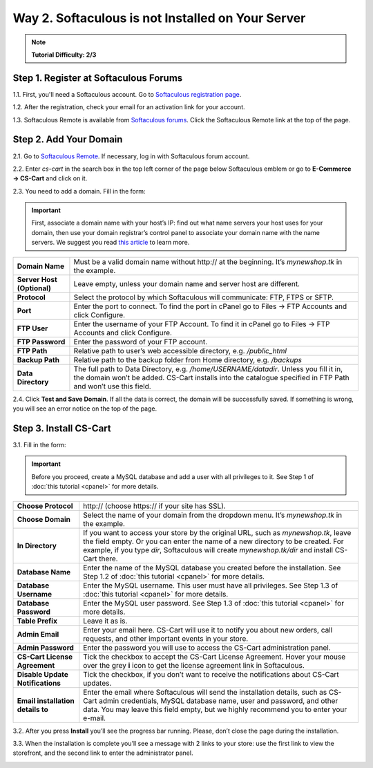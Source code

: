 **************************************************
Way 2. Softaculous is not Installed on Your Server
**************************************************

.. note::

    **Tutorial Difficulty: 2/3**

Step 1. Register at Softaculous Forums
======================================

1.1. First, you'll need a Softaculous account. Go to `Softaculous registration page <https://www.softaculous.com/board/index.php?act=register>`_.

.. image:: img/softaculous/6_registration.png
    :align: center
    :alt: The registration form at Softaculous forums.
 
1.2. After the registration, check your email for an activation link for your account.

1.3. Softaculous Remote is available from `Softaculous forums <http://www.softaculous.com/board/>`_. Click the Softaculous Remote link at the top of the page.

.. image:: img/softaculous/7_softaculous_remote.png
    :align: center
    :alt: The link to Softaculous Remote at the top of Softaculous forums page.

Step 2. Add Your Domain
=======================

2.1. Go to `Softaculous Remote <http://remote.softaculous.com/>`_. If necessary, log in with Softaculous forum account.

.. image:: img/softaculous/8_remote_login.png
    :align: center
    :alt: If you haven't logged in at the forums and just went to Softaculous Remote directly, you will need to log in now.

2.2. Enter *cs-cart* in the search box in the top left corner of the page below Softaculous emblem or go to **E-Commerce → CS-Cart** and click on it.

2.3. You need to add a domain. Fill in the form:

.. important::
    First, associate a domain name with your host’s IP: find out what name servers your host uses for your domain, then use your domain registrar’s control panel to associate your domain name with the name servers. We suggest you read `this article <http://www.thesitewizard.com/domain/point-domain-name-website.shtml>`_ to learn more.

==========================  ================================================================
**Domain Name**             Must be a valid domain name without \http:// at the beginning. It’s *mynewshop.tk* in the example.
**Server Host (Optional)**  Leave empty, unless your domain name and server host are different.
**Protocol**                Select the protocol by which Softaculous will communicate: FTP, FTPS or SFTP.
**Port**                    Enter the port to connect. To find the port in cPanel go to Files → FTP Accounts and click Configure.
**FTP User**                Enter the username of your FTP Account. To find it in cPanel go to Files → FTP Accounts and click Configure.
**FTP Password**            Enter the password of your FTP account.
**FTP Path**                Relative path to user’s web accessible directory, e.g. */public_html*
**Backup Path**             Relative path to the backup folder from Home directory, e.g. */backups*
**Data Directory**          The full path to Data Directory, e.g. */home/USERNAME/datadir*. Unless you fill it in, the domain won’t be added. CS-Cart installs into the catalogue specified in FTP Path and won’t use this field. 
==========================  ================================================================

.. image:: img/softaculous/9_add_domain.png
    :align: center
    :alt: Enter the information that Softaculous needs to connect to your server and install applications.

2.4. Click **Test and Save Domain**. If all the data is correct, the domain will be successfully saved. If something is wrong, you will see an error notice on the top of the page.

Step 3. Install CS-Cart
=======================

3.1. Fill in the form:

.. important::
    Before you proceed, create a MySQL database and add a user with all privileges to it. See Step 1 of :doc:`this tutorial <cpanel>` for more details.

=================================  ===============================================================
**Choose Protocol**                \http:// (choose \https:// if your site has SSL).
**Choose Domain**                  Select the name of your domain from the dropdown menu. It’s *mynewshop.tk* in the example.
**In Directory**                   If you want to access your store by the original URL, such as *mynewshop.tk*, leave the field empty. 
                                   Or you can enter the name of a new directory to be created. For example, if you type *dir*, Softaculous will create *mynewshop.tk/dir* and install CS-Cart there.
**Database Name**                  Enter the name of the MySQL database you created before the installation. See Step 1.2 of :doc:`this tutorial <cpanel>` for more details.
**Database Username**              Enter the MySQL username. This user must have all privileges. See Step 1.3 of :doc:`this tutorial <cpanel>` for more details.
**Database Password**              Enter the MySQL user password. See Step 1.3 of :doc:`this tutorial <cpanel>` for more details.
**Table Prefix**                   Leave it as is. 
**Admin Email**                    Enter your email here. CS-Cart will use it to notify you about new orders, call requests, and other important events in your store.
**Admin Password**                 Enter the password you will use to access the CS-Cart administration panel.
**CS-Cart License Agreement**      Tick the checkbox to accept the СS-Cart License Agreement. Hover your mouse over the grey **i** icon to get the license agreement link in Softaculous.
**Disable Update Notifications**   Tick the checkbox, if you don’t want to receive the notifications about CS-Cart updates.
**Email installation details to**  Enter the email where Softaculous will send the installation details, such as CS-Cart admin credentials, MySQL database name, user and password, and other data. You may leave this field empty, but we highly recommend you to enter your e-mail.
=================================  ===============================================================

.. image:: img/softaculous/10_installation.png
    :align: center
    :alt: Enter the information that CS-Cart requires to install properly.

3.2. After you press **Install** you’ll see the progress bar running. Please, don’t close the page during the installation.

.. image:: img/softaculous/11_progress_bar.png
    :align: center
    :alt: Don't close the installation page while the progress bar is running. It may take several minutes.

3.3. When the installation is complete you’ll see a message with 2 links to your store: use the first link to view the storefront, and the second link to enter the administrator panel.

.. image:: img/softaculous/12_complete.png
    :align: center
    :alt: Once the installation is complete, you can view your store and manage it.
